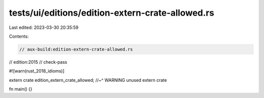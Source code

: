 tests/ui/editions/edition-extern-crate-allowed.rs
=================================================

Last edited: 2023-03-30 20:35:59

Contents:

.. code-block:: rs

    // aux-build:edition-extern-crate-allowed.rs
// edition:2015
// check-pass

#![warn(rust_2018_idioms)]

extern crate edition_extern_crate_allowed;
//~^ WARNING unused extern crate

fn main() {}


